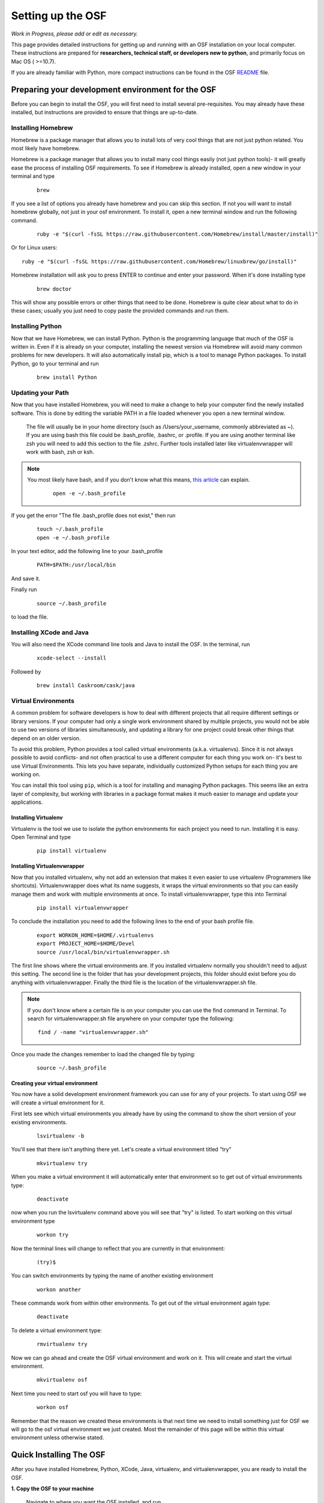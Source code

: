.. _osf_setup:

Setting up the OSF
==================

*Work in Progress, please add or edit as necessary.*

This page provides detailed instructions for getting up and running with an OSF installation on your local computer.
These instructions are prepared for **researchers, technical staff, or developers new to python**, and primarily focus on Mac OS ( >=10.7).

If you are already familiar with Python, more compact instructions can be found in the OSF `README <https://github.com/CenterForOpenScience/osf.io/blob/develop/README.md>`_ file.

Preparing your development environment for the OSF
**************************************************

Before you can begin to install the OSF, you will first need to install several pre-requisites. You may already have these installed, but instructions are provided to ensure that things are up-to-date.

Installing Homebrew
-------------------

Homebrew is a package manager that allows you to install lots of very cool things that are not just python related. You most likely have homebrew.

Homebrew is a package manager that allows you to install many cool things easily (not just python tools)- it will greatly ease the process of installing OSF requirements. To see if Homebrew is already installed, open a new window in your terminal and type

    ::

        brew

If you see a list of options you already have homebrew and you can skip this section. If not you will want to install homebrew globally, not just in your osf environment. To install it, open a new terminal window and run the following command.

    ::

        ruby -e "$(curl -fsSL https://raw.githubusercontent.com/Homebrew/install/master/install)"

Or for Linux users::

        ruby -e "$(curl -fsSL https://raw.githubusercontent.com/Homebrew/linuxbrew/go/install)"


Homebrew installation will ask you to press ENTER to continue and enter your password. When it's done installing type

    ::

        brew doctor

This will show any possible errors or other things that need to be done. Homebrew is quite clear about what to do in these cases; usually you just need to copy paste the provided commands and run them.

Installing Python
-----------------

Now that we have Homebrew, we can install Python.  Python is the programming language that much of the OSF is written in. Even if it is already on your computer, installing the newest version via Homebrew will avoid many common problems for new developers.  It will also automatically install pip, which is a tool to manage Python packages.  To install Python, go to your terminal and run

    ::

        brew install Python


Updating your Path
------------------

Now that you have installed Homebrew, you will need to make a change to help your computer find the newly installed software.
This is done by editing the variable PATH in a file loaded whenever you open a new terminal window.

 The file will usually be in your home directory (such as /Users/your_username, commonly abbreviated as ~). If you are using bash this file could be .bash_profile, .bashrc, or .profile.
 If you are using another terminal like zsh you will need to add this section to the file .zshrc. Further tools installed later like virtualenvwrapper will work with bash, zsh or ksh.

.. note::

   You most likely have bash, and if you don't know what this means, `this article <http://natelandau.com/my-mac-osx-bash_profile/>`_  can explain.

    ::

        open -e ~/.bash_profile

If you get the error "The file .bash_profile does not exist," then run

    ::

        touch ~/.bash_profile
        open -e ~/.bash_profile

In your text editor, add the following line to your .bash_profile

    ::

        PATH=$PATH:/usr/local/bin
And save it.

Finally run

    ::

        source ~/.bash_profile

to load the file.

Installing XCode and Java
-------------------------

You will also need the XCode command line tools and Java to install the OSF.  In the terminal, run

    ::

        xcode-select --install

Followed by

    ::

        brew install Caskroom/cask/java


Virtual Environments
--------------------

A common problem for software developers is how to deal with different projects that all require different settings or library versions.
If your computer had only a single work environment shared by multiple projects, you would not be able to use two versions of libraries simultaneously,
and updating a library for one project could break other things that depend on an older version.

To avoid this problem, Python provides a tool called virtual environments (a.k.a. virtualenvs). Since it is not always possible to avoid conflicts- and not often practical
to use a different computer for each thing you work on- it's best to use Virtual Environments. This lets you have separate, individually customized
Python setups for each thing you are working on.

You can install this tool using ``pip``, which is a tool for installing and managing Python packages. This seems like an extra layer of complexity, but working
with libraries in a package format makes it much easier to manage and update your applications.


Installing Virtualenv
+++++++++++++++++++++

Virtualenv is the tool we use to isolate the python environments for each project you need to run. Installing it is easy. Open Terminal and type

    ::

        pip install virtualenv


Installing Virtualenvwrapper
++++++++++++++++++++++++++++

Now that you installed virtualenv, why not add an extension that makes it even easier to use virtualenv (Programmers like shortcuts). Virtualenvwrapper does what its name suggests, it wraps the virtual environments so that you can easily manage them and work with multiple environments at once. To install virtualenvwrapper, type this into Terminal

    ::

        pip install virtualenvwrapper

To conclude the installation you need to add the following lines to the end of your bash profile file.

  ::

    export WORKON_HOME=$HOME/.virtualenvs
    export PROJECT_HOME=$HOME/Devel
    source /usr/local/bin/virtualenvwrapper.sh

The first line shows where the virtual environments are. If you installed virtualenv normally you shouldn't need to adjust this setting. The second line is the folder that has your development projects, this folder should exist before you do anything with virtualenvwrapper. Finally the third file is the location of the virtualenvwrapper.sh file.

.. note::

    If you don't know where a certain file is on your computer you can use the find command in Terminal. To search for virtualenvwrapper.sh file anywhere on your computer type the following:
    ::

        find / -name "virtualenvwrapper.sh"

Once you made the changes remember to load the changed file by typing:

    ::

        source ~/.bash_profile

Creating your virtual environment
+++++++++++++++++++++++++++++++++

You now have a solid development environment framework you can use for any of your projects. To start using OSF we will create a virtual environment for it.

First lets see which virtual environments you already have by using the command to show the short version of your existing environments.

    ::

        lsvirtualenv -b

You'll see that there isn't anything there yet. Let's create a virtual environment titled "try"

    ::

        mkvirtualenv try

When you make a virtual environment it will automatically enter that environment so to get out of virtual environments type:

    ::

        deactivate

now when you run the lsvirtualenv command above you will see that "try" is listed. To start working on this virtual environment type

    ::

        workon try

Now the terminal lines will change to reflect that you are currently in that environment:

    ::

        (try)$

You can switch environments by typing the name of another existing environment

    ::

        workon another

These commands work from within other environments. To get out of the virtual environment again type:

    ::

        deactivate

To delete a virtual environment type:

   ::

        rmvirtualenv try

Now we can go ahead and create the OSF virtual environment and work on it. This will create and start the virtual environment.

    ::

        mkvirtualenv osf

Next time you need to start osf you will have to type:

    ::

        workon osf

Remember that the reason we created these environments is that next time we need to install something just for OSF we will go to the osf virtual environment we just created. Most the remainder of this page will be within this virtual environment unless otherwise stated.


Quick Installing The OSF
************************

After you have installed Homebrew, Python, XCode, Java, virtualenv, and virtualenvwrapper, you are ready to install the OSF.


**1.  Copy the OSF to your machine**

    Navigate to where you want the OSF installed, and run

    ::

        git clone  https://github.com/CenterForOpenScience/osf.io.git


**2.  From the Terminal, enter your virtual environment**

    ::

        workon osf

**3.  Create a local settings file**

    Navigate to the osf.io directory, and run

    ::

        cp website/settings/local-dist.py website/settings/local.py

.. note::
    You may need to clear the WHEELHOUSE environmental variable for setup to function properly.

    ::

      unset WHEELHOUSE

**3.  Install invoke and then use it to start the setup process**

    ::

        pip install invoke
        invoke setup


Installing the OSF one piece at a time
**************************************

Although the automatic installer attempts to be helpful, it may sometimes be necessary to perform the installation steps individually- for example, if you are working on a computer running Linux, or updating an existing installation.
Instructions are provided for Mac OS (using Homebrew), but other operating systems will have their own preferred package management tools.

Installing TokuMX
-----------------

TokuMX is a database that OSF uses. It is a fork of MongoDB, which is a widely known and very common database application. If you are coming from PHP you have more likely used MySQL although databases are not programming language specific.

To install TokuMX first refresh your brew install by updating it and then use brew to install TokuMX:

    ::

        brew tap tokutek/tokumx
        brew install tokumx-bin

Installing libxml2 and libxslt
------------------------------

(required for installing lxml; which is a package OSF uses and will later need to be installed)

    ::

        brew install libxml2
        brew install libxslt


Install node packages with ``npm``
----------------------------------

``npm`` is used to install required Node.JS packages.

.. todo:: In-depth info on npm installation. For now, see the README.

Install front end dependencies with ``bower`` and ``npm``
---------------------------------------------------------

Several front end modules required by OSF are installed using bower. Bower is a front end package manager. To install bower run:

    ::

        npm install -g bower

Within your OSF folder Install dependencies for OSF by running:

    ::

        bower install


Building assets with ``webpack``
--------------------------------

.. todo:: Document webpack installation and usage. For now, see the README.

::

    inv assets -dw
    

Installing Add on Requirements
------------------------------

OSF uses add ons that provide diverse functionalities. You can decide to work with the add ons or without them. If you don't want add ons you can turn them off. Otherwise you will need to install the add on requirements as well.

During your add on installation some packages will be required and if you don't have them you will receive errors. To avoid errors install the following

**Install xQuartz**

This is required for R installation. The xQuartz installation uses an installer that you can download from the following website:
`https://xquartz.macosforge.org/landing/ <https://xquartz.macosforge.org/landing/>`_

**Install gfortran**

Gfortran will also be required for R installation and can be download as a package installer from this `website <https://gcc.gnu.org/wiki/GFortranBinaries>`_ .

**Install R**

Tap into the location where R installation exists within brew.

    ::

        brew tap homebrew/science

Install R using homebrew

    ::

        brew install R

The following commands will install the requirements for add ons.

    ::

        invoke mfr_requirements
        invoke addon_requirements


Running The OSF
***************

Quick Start
-----------
To fully run the OSF, the following commands must be run.  Many of these programs will continue to run in order to log output to the console: this is normal!

Therefore, run the following commands each in their own terminal windows, making sure to switch to the OSF virtual environment (and directory) each time:
    ::

            invoke mongo -d  # Runs mongod as a daemon
            invoke mailserver
            invoke rabbitmq
            invoke celery_worker
            invoke elasticsearch
            invoke assets -dw
            invoke server


You now have both the database and application running. You will see the application address in the terminal window where you entered invoke server. It will most likely be **http://localhost:5000/**. Navigate to this url in your browser to check if it works.

To enable log-in, you will also need to run the authentication server.
To do so, consult the fakeCAS `repository <https://github.com/CenterForOpenScience/fakeCAS>`_.
First download the binary file and run the commands specified to run the server.
    
**If you need to develop authentication-related features, there is a process for setting up the full CAS server `here <https://github.com/CenterForOpenScience/docker-library/tree/master/cas>`_.


Common Error messages
*********************

**1. Mongodb path /data/db does not exist**

    ::

        sudo mkdir -p /data/db/
        sudo chown `id -u` /data/db

**2. unable to execute clang: No such file or directory**

Xcode Command Line Tools installation is missing or was not successful. Go to the section on installing XCode and follow the steps there.

**3. Unable to lock file: /data/db/mongod.lock**

If the TokuMX server is still running or if you turn off the computer without stopping the server the TokuMX lock file will cause errors. If you see an error like the one below:

    ::

        ...exception in initAndListen: 10310 Unable to lock file: /data/db/mongod.lock. Is a mongod instance already running?, terminating...

first check other terminals to see if TokuMX is running. If it isn't go to the folder  /data/db/mongod.lock and delete the file.

**4. RuntimeError: Broken toolchain: cannot link a simple C program OR clang: error: unknown argument: '-mno-fused-madd'**

Add the following to your bash profile document

    ::

        export CFLAGS=-Qunused-arguments
        export CPPFLAGS=-Qunused-arguments


**5. ImportError: No module named kombu.five**
This error is related to Celery and not part of OSF. Until the source code is improved what you can do is uninstall celery and reinstall using:

    ::

        pip uninstall celery
        pip install celery

**6. Incompatible library version: etree.so requires 12.0.0 or later......**

If you have pip and conda installed, make sure remove lxml from conda and from pip. Then install again using conda.

    ::

        conda remove lxml
        pip uninstall lxml
        conda install lxml

**7.  fatal error: 'libxml/xmlversion.h' file not found #include "libxml/xmlversion.h"**

Problem: Libxml installation fails with the error.

Solution: Xcode Command Line Tools installation is missing or was not successful. Go to the section on installing XCode and follow the steps there.

**8.  high disk watermark [10%] exceeded on ..., shards will be relocated away from this node**

Problem: Mongodb needs 10% of your total disk space to function with the OSF, and more then that to not throw a lot of warnings.

Solution:  Free up space on your disk.



Notes and Tips
--------------

    - Use SSH for git to avoid authentication issues.
    - Don't use SUDO inside virtual environments to install things. Bad things happen.

Sources and Further Reading
***************************

    - PIP Documentation `https://pip.readthedocs.org/en/latest/ <https://pip.readthedocs.org/en/latest/>`_
    - VirtualENV and pip basics `http://www.jontourage.com/2011/02/09/virtualenv-pip-basics/ <http://www.jontourage.com/2011/02/09/virtualenv-pip-basics/>`_
    - VirtualEnv Documentation `http://www.virtualenv.org/en/latest/ <http://www.virtualenv.org/en/latest/>`_
    - VirtualEnv Wrapper `http://virtualenvwrapper.readthedocs.org/en/latest/ <http://virtualenvwrapper.readthedocs.org/en/latest/>`_
    - Homebrew: `http://brew.sh/ <http://brew.sh/>`_
    - Flask `http://flask.pocoo.org <http://flask.pocoo.org>`_
    - mongoDB `https://www.mongodb.org <https://www.mongodb.org>`_
    - TokuMX: `http://www.tokutek.com/tokumx-for-mongodb/ <http://www.tokutek.com/tokumx-for-mongodb/>`_
    - IDE: PyCharm `http://www.jetbrains.com/pycharm/features/ <http://www.jetbrains.com/pycharm/features/>`_
    - How to use your bash profile on Mac: `http://natelandau.com/my-mac-osx-bash_profile/ <http://natelandau.com/my-mac-osx-bash_profile/>`_
